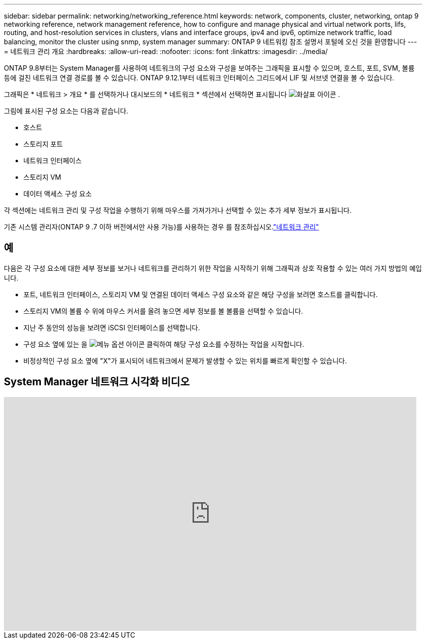 ---
sidebar: sidebar 
permalink: networking/networking_reference.html 
keywords: network, components, cluster, networking, ontap 9 networking reference, network management reference, how to configure and manage physical and virtual network ports, lifs, routing, and host-resolution services in clusters, vlans and interface groups, ipv4 and ipv6, optimize network traffic, load balancing, monitor the cluster using snmp, system manager 
summary: ONTAP 9 네트워킹 참조 설명서 포털에 오신 것을 환영합니다 
---
= 네트워크 관리 개요
:hardbreaks:
:allow-uri-read: 
:nofooter: 
:icons: font
:linkattrs: 
:imagesdir: ../media/


[role="lead"]
ONTAP 9.8부터는 System Manager를 사용하여 네트워크의 구성 요소와 구성을 보여주는 그래픽을 표시할 수 있으며, 호스트, 포트, SVM, 볼륨 등에 걸친 네트워크 연결 경로를 볼 수 있습니다. ONTAP 9.12.1부터 네트워크 인터페이스 그리드에서 LIF 및 서브넷 연결을 볼 수 있습니다.

그래픽은 * 네트워크 > 개요 * 를 선택하거나 대시보드의 * 네트워크 * 섹션에서 선택하면 표시됩니다 image:icon_arrow.gif["화살표 아이콘"] .

그림에 표시된 구성 요소는 다음과 같습니다.

* 호스트
* 스토리지 포트
* 네트워크 인터페이스
* 스토리지 VM
* 데이터 액세스 구성 요소


각 섹션에는 네트워크 관리 및 구성 작업을 수행하기 위해 마우스를 가져가거나 선택할 수 있는 추가 세부 정보가 표시됩니다.

기존 시스템 관리자(ONTAP 9 .7 이하 버전에서만 사용 가능)를 사용하는 경우 를 참조하십시오.link:https://docs.netapp.com/us-en/ontap-system-manager-classic/online-help-96-97/concept_managing_network.html["네트워크 관리"^]



== 예

다음은 각 구성 요소에 대한 세부 정보를 보거나 네트워크를 관리하기 위한 작업을 시작하기 위해 그래픽과 상호 작용할 수 있는 여러 가지 방법의 예입니다.

* 포트, 네트워크 인터페이스, 스토리지 VM 및 연결된 데이터 액세스 구성 요소와 같은 해당 구성을 보려면 호스트를 클릭합니다.
* 스토리지 VM의 볼륨 수 위에 마우스 커서를 올려 놓으면 세부 정보를 볼 볼륨을 선택할 수 있습니다.
* 지난 주 동안의 성능을 보려면 iSCSI 인터페이스를 선택합니다.
* 구성 요소 옆에 있는 을 image:icon_kabob.gif["메뉴 옵션 아이콘"] 클릭하여 해당 구성 요소를 수정하는 작업을 시작합니다.
* 비정상적인 구성 요소 옆에 "X"가 표시되어 네트워크에서 문제가 발생할 수 있는 위치를 빠르게 확인할 수 있습니다.




== System Manager 네트워크 시각화 비디오

video::8yCC4ZcqBGw[youtube,width=848,height=480]